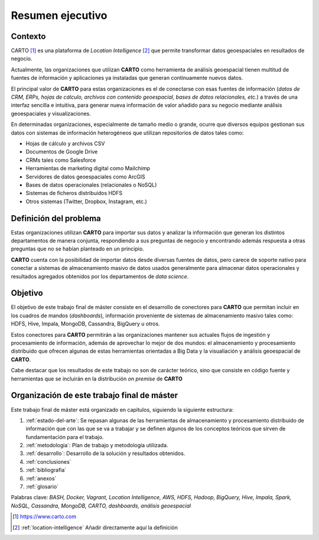 Resumen ejecutivo
=================

Contexto
--------

CARTO [#f1]_ es una plataforma de *Location Intelligence* [#f2]_ que permite transformar datos geoespaciales en resultados de negocio.

Actualmente, las organizaciones que utilizan **CARTO** como herramienta de análisis geoespacial tienen multitud de fuentes de información y aplicaciones ya instaladas que generan continuamente nuevos datos.

El principal valor de **CARTO** para estas organizaciones es el de conectarse con esas fuentes de información (*datos de CRM, ERPs, hojas de cálculo, archivos con contenido geoespacial, bases de datos relacionales, etc.*) a través de una interfaz sencilla e intuitiva, para generar nueva información de valor añadido para su negocio mediante análisis geoespaciales y visualizaciones.

En determinadas organizaciones, especialmente de tamaño medio o grande, ocurre que diversos equipos gestionan sus datos con sistemas de información heterogéneos que utilizan repositorios de datos tales como:

* Hojas de cálculo y archivos CSV
* Documentos de Google Drive
* CRMs tales como Salesforce
* Herramientas de marketing digital como Mailchimp
* Servidores de datos geoespaciales como ArcGIS
* Bases de datos operacionales (relacionales o NoSQL)
* Sistemas de ficheros distribuidos HDFS
* Otros sistemas (Twitter, Dropbox, Instagram, etc.)

Definición del problema
-----------------------

Estas organizaciones utilizan **CARTO** para importar sus datos y analizar la información que generan los distintos departamentos de manera conjunta, respondiendo a sus preguntas de negocio y encontrando además respuesta a otras preguntas que no se habían planteado en un principio.

**CARTO** cuenta con la posibilidad de importar datos desde diversas fuentes de datos, pero carece de soporte nativo para conectar a sistemas de almacenamiento masivo de datos usados generalmente para almacenar datos operacionales y resultados agregados obtenidos por los departamentos de *data science*.

Objetivo
--------

El objetivo de este trabajo final de máster consiste en el desarrollo de conectores para **CARTO** que permitan incluir en los cuadros de mandos (*dashboards*), información proveniente de sistemas de almacenamiento masivo tales como: HDFS, Hive, Impala, MongoDB, Cassandra, BigQuery u otros.

Estos conectores para **CARTO** permitirán a las organizaciones mantener sus actuales flujos de ingestión y procesamiento de información, además de aprovechar lo mejor de dos mundos: el almacenamiento y procesamiento distribuido que ofrecen algunas de estas herramientas orientadas a Big Data y la visualiación y análisis geoespacial de **CARTO**.

Cabe destacar que los resultados de este trabajo no son de carácter teórico, sino que consiste en código fuente y herramientas que se incluirán en la distribución *on premise* de **CARTO**

Organización de este trabajo final de máster
--------------------------------------------

Este trabajo final de máster está organizado en capítulos, siguiendo la siguiente estructura:

1. :ref:`estado-del-arte`: Se repasan algunas de las herramientas de almacenamiento y procesamiento distribuido de información que con las que se va a trabajar y se definen algunos de los conceptos teóricos que sirven de fundamentación para el trabajo.
2. :ref:`metodologia`: Plan de trabajo y metodología utilizada.
3. :ref:`desarrollo`: Desarrollo de la solución y resultados obtenidos.
4. :ref:`conclusiones`
5. :ref:`bibliografia`
6. :ref:`anexos`
7. :ref:`glosario`


Palabras clave: *BASH, Docker, Vagrant, Location Intelligence, AWS, HDFS, Hadoop, BigQuery, Hive, Impala, Spark, NoSQL, Cassandra, MongoDB, CARTO, dashboards, análisis geoespacial*

.. [#f1] https://www.carto.com
.. [#f2] :ref:`location-intelligence` Añadir directamente aquí la definición

